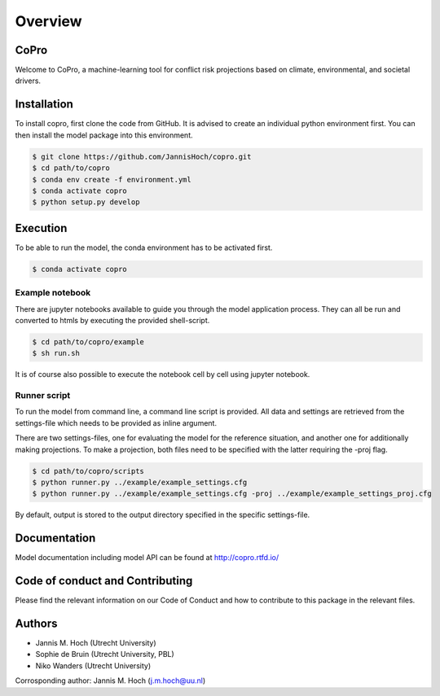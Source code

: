 ===============
Overview
===============

CoPro
----------------

Welcome to CoPro, a machine-learning tool for conflict risk projections based on climate, environmental, and societal drivers.

.. image:: https://travis-ci.com/JannisHoch/copro.svg?branch=dev
    :target: https://travis-ci.com/JannisHoch/copro

.. image:: https://img.shields.io/badge/License-MIT-blue.svg
    :target: https://github.com/JannisHoch/copro/blob/dev/LICENSE

.. image:: https://readthedocs.org/projects/copro/badge/?version=latest
    :target: https://copro.readthedocs.io/en/latest/?badge=latest

.. image:: https://img.shields.io/github/v/release/JannisHoch/copro
    :target: https://github.com/JannisHoch/copro/releases/tag/v0.0.6

.. image:: https://zenodo.org/badge/254407279.svg
    :target: https://zenodo.org/badge/latestdoi/254407279

.. image:: https://badges.frapsoft.com/os/v2/open-source.svg?v=103
    :target: https://github.com/ellerbrock/open-source-badges/

Installation
----------------

To install copro, first clone the code from GitHub. It is advised to create an individual python environment first. 
You can then install the model package into this environment.

.. code-block:: console

    $ git clone https://github.com/JannisHoch/copro.git
    $ cd path/to/copro
    $ conda env create -f environment.yml
    $ conda activate copro
    $ python setup.py develop

Execution
----------------

To be able to run the model, the conda environment has to be activated first.

.. code-block:: console

    $ conda activate copro

Example notebook
^^^^^^^^^^^^^^^^^^

There are jupyter notebooks available to guide you through the model application process.
They can all be run and converted to htmls by executing the provided shell-script.

.. code-block:: console

    $ cd path/to/copro/example
    $ sh run.sh

It is of course also possible to execute the notebook cell by cell using jupyter notebook.

Runner script
^^^^^^^^^^^^^^^^^^

To run the model from command line, a command line script is provided. 
All data and settings are retrieved from the settings-file which needs to be provided as inline argument.

There are two settings-files, one for evaluating the model for the reference situation, and another one for additionally making projections.
To make a projection, both files need to be specified with the latter requiring the -proj flag.

.. code-block:: console

    $ cd path/to/copro/scripts
    $ python runner.py ../example/example_settings.cfg
    $ python runner.py ../example/example_settings.cfg -proj ../example/example_settings_proj.cfg

By default, output is stored to the output directory specified in the specific settings-file. 

Documentation
---------------

Model documentation including model API can be found at http://copro.rtfd.io/

Code of conduct and Contributing
---------------------------------

Please find the relevant information on our Code of Conduct and how to contribute to this package in the relevant files.

Authors
----------------

* Jannis M. Hoch (Utrecht University)
* Sophie de Bruin (Utrecht University, PBL)
* Niko Wanders (Utrecht University)

Corrosponding author: Jannis M. Hoch (j.m.hoch@uu.nl)
